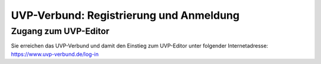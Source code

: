 UVP-Verbund: Registrierung und Anmeldung
==================

Zugang zum UVP-Editor
----------------

Sie erreichen das UVP-Verbund und damit den Einstieg zum UVP-Editor unter 
folgender Internetadresse: https://www.uvp-verbund.de/log-in